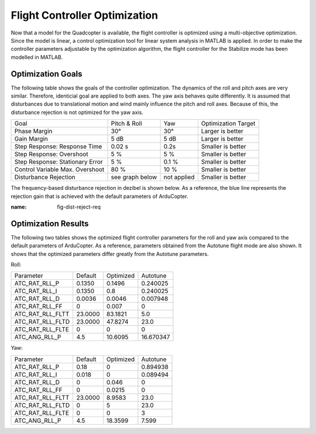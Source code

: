 Flight Controller Optimization
==============================

Now that a model for the Quadcopter is available, the flight controller is optimized using a multi-objective optimization. 
Since the model is linear, a control optimization tool for linear system analysis in MATLAB is applied. 
In order to make the controller parameters adjustable by the optimization algorithm, the flight controller for the Stabilize mode has been modelled in MATLAB.

Optimization Goals
------------------

The following table shows the goals of the controller optimization.
The dynamics of the roll and pitch axes are very similar. 
Therefore, identicial goal are applied to both axes.
The yaw axis behaves quite differently. 
It is assumed that disturbances due to translational motion and wind mainly influence the pitch and roll axes.
Because of this, the disturbance rejection is not optimized for the yaw axis.

+------------------------------------+-----------------+---------------+----------------------+
| Goal                               | Pitch & Roll    | Yaw           | Optimization Target  |
+------------------------------------+-----------------+---------------+----------------------+
| Phase Margin                       | 30°             | 30°           | Larger is better     |
+------------------------------------+-----------------+---------------+----------------------+
| Gain Margin                        | 5 dB            | 5 dB          | Larger is better     |
+------------------------------------+-----------------+---------------+----------------------+
| Step Response: Response Time       | 0.02 s          | 0.2s          | Smaller is better    |
+------------------------------------+-----------------+---------------+----------------------+
| Step Response: Overshoot           | 5 %             | 5 %           | Smaller is better    |
+------------------------------------+-----------------+---------------+----------------------+
| Step Response: Stationary Error    | 5 %             | 0.1 %         | Smaller is better    |
+------------------------------------+-----------------+---------------+----------------------+
| Control Variable Max. Overshoot    | 80 %            | 10 %          | Smaller is better    |
+------------------------------------+-----------------+---------------+----------------------+
| Disturbance Rejection              | see graph below |not applied    | Smaller is better    |
+------------------------------------+-----------------+---------------+----------------------+

The frequency-based disturbance rejection in dezibel is shown below.
As a reference, the blue line represents the rejection gain that is achieved with the default parameters of ArduCopter.

.. image:: ../images/disturbanceRejectionRequirement.png
:name: fig-dist-reject-req

Optimization Results
--------------------

The following two tables shows the optimized flight controller parameters for the roll and yaw axis compared to the default parameters of ArduCopter.
As a reference, parameters obtained from the Autotune flight mode are also shown.
It shows that the optimized parameters differ greatly from the Autotune parameters.

Roll:

+--------------------------------+-----------------------+----------------------+------------------------+
| Parameter                      | Default               | Optimized            | Autotune               |
+--------------------------------+-----------------------+----------------------+------------------------+
| ATC_RAT_RLL_P                  | 0.1350                | 0.1496               | 0.240025               |
+--------------------------------+-----------------------+----------------------+------------------------+
| ATC_RAT_RLL_I                  | 0.1350                | 0.8                  | 0.240025               |
+--------------------------------+-----------------------+----------------------+------------------------+
| ATC_RAT_RLL_D                  | 0.0036                | 0.0046               | 0.007948               |
+--------------------------------+-----------------------+----------------------+------------------------+
| ATC_RAT_RLL_FF                 | 0                     | 0.007                | 0                      |
+--------------------------------+-----------------------+----------------------+------------------------+
| ATC_RAT_RLL_FLTT               | 23.0000               | 83.1821              | 5.0                    |
+--------------------------------+-----------------------+----------------------+------------------------+
| ATC_RAT_RLL_FLTD               | 23.0000               | 47.8274              | 23.0                   |
+--------------------------------+-----------------------+----------------------+------------------------+
| ATC_RAT_RLL_FLTE               | 0                     | 0                    | 0                      |
+--------------------------------+-----------------------+----------------------+------------------------+
| ATC_ANG_RLL_P                  | 4.5                   | 10.6095              | 16.670347              |
+--------------------------------+-----------------------+----------------------+------------------------+

Yaw:

+--------------------------------+-----------------------+----------------------+------------------------+
| Parameter                      | Default               | Optimized            | Autotune               |
+--------------------------------+-----------------------+----------------------+------------------------+
| ATC_RAT_RLL_P                  | 0.18                  | 0                    | 0.894938               |
+--------------------------------+-----------------------+----------------------+------------------------+
| ATC_RAT_RLL_I                  | 0.018                 | 0                    | 0.089494               |
+--------------------------------+-----------------------+----------------------+------------------------+
| ATC_RAT_RLL_D                  | 0                     | 0.046                | 0                      |
+--------------------------------+-----------------------+----------------------+------------------------+
| ATC_RAT_RLL_FF                 | 0                     | 0.0215               | 0                      |
+--------------------------------+-----------------------+----------------------+------------------------+
| ATC_RAT_RLL_FLTT               | 23.0000               | 8.9583               | 23.0                   |
+--------------------------------+-----------------------+----------------------+------------------------+
| ATC_RAT_RLL_FLTD               | 0                     | 5                    | 23.0                   |
+--------------------------------+-----------------------+----------------------+------------------------+
| ATC_RAT_RLL_FLTE               | 0                     | 0                    | 3                      |
+--------------------------------+-----------------------+----------------------+------------------------+
| ATC_ANG_RLL_P                  | 4.5                   | 18.3599              | 7.599                  |
+--------------------------------+-----------------------+----------------------+------------------------+
